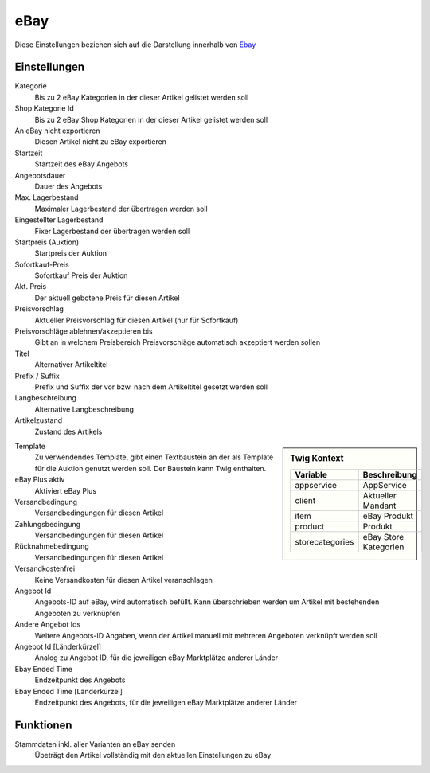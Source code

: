 eBay
~~~~~~

Diese Einstellungen beziehen sich auf die Darstellung innerhalb von `Ebay <https://www.ebay.de/help/selling>`__

Einstellungen
---------------

Kategorie
    Bis zu 2 eBay Kategorien in der dieser Artikel gelistet werden soll

Shop Kategorie Id
    Bis zu 2 eBay Shop Kategorien in der dieser Artikel gelistet werden soll

An eBay nicht exportieren
    Diesen Artikel nicht zu eBay exportieren

Startzeit
    Startzeit des eBay Angebots

Angebotsdauer
    Dauer des Angebots

Max. Lagerbestand
    Maximaler Lagerbestand der übertragen werden soll

Eingestellter Lagerbestand
    Fixer Lagerbestand der übertragen werden soll

Startpreis (Auktion)
    Startpreis der Auktion

Sofortkauf-Preis
    Sofortkauf Preis der Auktion

Akt. Preis
    Der aktuell gebotene Preis für diesen Artikel

Preisvorschlag
    Aktueller Preisvorschlag für diesen Artikel (nur für Sofortkauf)

Preisvorschläge ablehnen/akzeptieren bis
    Gibt an in welchem Preisbereich Preisvorschläge automatisch akzeptiert werden sollen

Titel
    Alternativer Artikeltitel

Prefix / Suffix
    Prefix und Suffix der vor bzw. nach dem Artikeltitel gesetzt werden soll

Langbeschreibung
    Alternative Langbeschreibung

Artikelzustand
    Zustand des Artikels

.. sidebar:: Twig Kontext
    :class: floating

    .. list-table::
       :widths: 50 50
       :header-rows: 1

       * - Variable
         - Beschreibung
       * - appservice
         - AppService
       * - client
         - Aktueller Mandant
       * - item
         - eBay Produkt
       * - product
         - Produkt
       * - storecategories
         - eBay Store Kategorien

Template
    Zu verwendendes Template, gibt einen Textbaustein an der als Template für die Auktion genutzt werden soll.
    Der Baustein kann Twig enthalten.

eBay Plus aktiv
    Aktiviert eBay Plus

Versandbedingung
    Versandbedingungen für diesen Artikel

Zahlungsbedingung
    Versandbedingungen für diesen Artikel

Rücknahmebedingung
    Versandbedingungen für diesen Artikel

Versandkostenfrei
    Keine Versandkosten für diesen Artikel veranschlagen

Angebot Id
    Angebots-ID auf eBay, wird automatisch befüllt. Kann überschrieben werden um Artikel mit bestehenden Angeboten
    zu verknüpfen

Andere Angebot Ids
    Weitere Angebots-ID Angaben, wenn der Artikel manuell mit mehreren Angeboten verknüpft werden soll

Angebot Id [Länderkürzel]
    Analog zu Angebot ID, für die jeweiligen eBay Marktplätze anderer Länder

Ebay Ended Time
    Endzeitpunkt des Angebots

Ebay Ended Time [Länderkürzel]
    Endzeitpunkt des Angebots, für die jeweiligen eBay Marktplätze anderer Länder


Funktionen
---------------

Stammdaten inkl. aller Varianten an eBay senden
    Übeträgt den Artikel vollständig mit den aktuellen Einstellungen zu eBay
